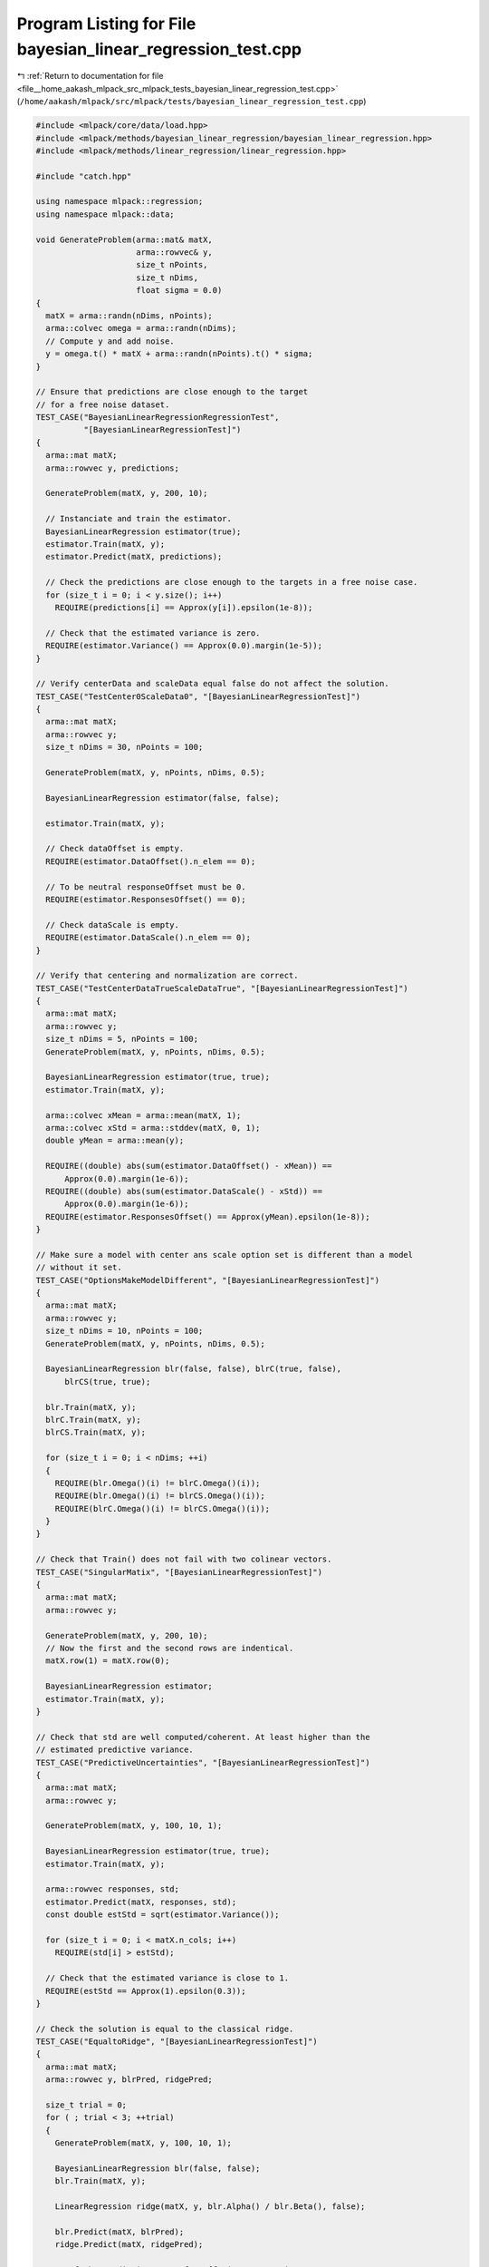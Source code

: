 
.. _program_listing_file__home_aakash_mlpack_src_mlpack_tests_bayesian_linear_regression_test.cpp:

Program Listing for File bayesian_linear_regression_test.cpp
============================================================

|exhale_lsh| :ref:`Return to documentation for file <file__home_aakash_mlpack_src_mlpack_tests_bayesian_linear_regression_test.cpp>` (``/home/aakash/mlpack/src/mlpack/tests/bayesian_linear_regression_test.cpp``)

.. |exhale_lsh| unicode:: U+021B0 .. UPWARDS ARROW WITH TIP LEFTWARDS

.. code-block:: cpp

   
   #include <mlpack/core/data/load.hpp>
   #include <mlpack/methods/bayesian_linear_regression/bayesian_linear_regression.hpp>
   #include <mlpack/methods/linear_regression/linear_regression.hpp>
   
   #include "catch.hpp"
   
   using namespace mlpack::regression;
   using namespace mlpack::data;
   
   void GenerateProblem(arma::mat& matX,
                        arma::rowvec& y,
                        size_t nPoints,
                        size_t nDims,
                        float sigma = 0.0)
   {
     matX = arma::randn(nDims, nPoints);
     arma::colvec omega = arma::randn(nDims);
     // Compute y and add noise.
     y = omega.t() * matX + arma::randn(nPoints).t() * sigma;
   }
   
   // Ensure that predictions are close enough to the target
   // for a free noise dataset.
   TEST_CASE("BayesianLinearRegressionRegressionTest",
             "[BayesianLinearRegressionTest]")
   {
     arma::mat matX;
     arma::rowvec y, predictions;
   
     GenerateProblem(matX, y, 200, 10);
   
     // Instanciate and train the estimator.
     BayesianLinearRegression estimator(true);
     estimator.Train(matX, y);
     estimator.Predict(matX, predictions);
   
     // Check the predictions are close enough to the targets in a free noise case.
     for (size_t i = 0; i < y.size(); i++)
       REQUIRE(predictions[i] == Approx(y[i]).epsilon(1e-8));
   
     // Check that the estimated variance is zero.
     REQUIRE(estimator.Variance() == Approx(0.0).margin(1e-5));
   }
   
   // Verify centerData and scaleData equal false do not affect the solution.
   TEST_CASE("TestCenter0ScaleData0", "[BayesianLinearRegressionTest]")
   {
     arma::mat matX;
     arma::rowvec y;
     size_t nDims = 30, nPoints = 100;
   
     GenerateProblem(matX, y, nPoints, nDims, 0.5);
   
     BayesianLinearRegression estimator(false, false);
   
     estimator.Train(matX, y);
   
     // Check dataOffset is empty.
     REQUIRE(estimator.DataOffset().n_elem == 0);
   
     // To be neutral responseOffset must be 0.
     REQUIRE(estimator.ResponsesOffset() == 0);
   
     // Check dataScale is empty.
     REQUIRE(estimator.DataScale().n_elem == 0);
   }
   
   // Verify that centering and normalization are correct.
   TEST_CASE("TestCenterDataTrueScaleDataTrue", "[BayesianLinearRegressionTest]")
   {
     arma::mat matX;
     arma::rowvec y;
     size_t nDims = 5, nPoints = 100;
     GenerateProblem(matX, y, nPoints, nDims, 0.5);
   
     BayesianLinearRegression estimator(true, true);
     estimator.Train(matX, y);
   
     arma::colvec xMean = arma::mean(matX, 1);
     arma::colvec xStd = arma::stddev(matX, 0, 1);
     double yMean = arma::mean(y);
   
     REQUIRE((double) abs(sum(estimator.DataOffset() - xMean)) ==
         Approx(0.0).margin(1e-6));
     REQUIRE((double) abs(sum(estimator.DataScale() - xStd)) ==
         Approx(0.0).margin(1e-6));
     REQUIRE(estimator.ResponsesOffset() == Approx(yMean).epsilon(1e-8));
   }
   
   // Make sure a model with center ans scale option set is different than a model
   // without it set.
   TEST_CASE("OptionsMakeModelDifferent", "[BayesianLinearRegressionTest]")
   {
     arma::mat matX;
     arma::rowvec y;
     size_t nDims = 10, nPoints = 100;
     GenerateProblem(matX, y, nPoints, nDims, 0.5);
   
     BayesianLinearRegression blr(false, false), blrC(true, false),
         blrCS(true, true);
   
     blr.Train(matX, y);
     blrC.Train(matX, y);
     blrCS.Train(matX, y);
   
     for (size_t i = 0; i < nDims; ++i)
     {
       REQUIRE(blr.Omega()(i) != blrC.Omega()(i));
       REQUIRE(blr.Omega()(i) != blrCS.Omega()(i));
       REQUIRE(blrC.Omega()(i) != blrCS.Omega()(i));
     }
   }
   
   // Check that Train() does not fail with two colinear vectors.
   TEST_CASE("SingularMatix", "[BayesianLinearRegressionTest]")
   {
     arma::mat matX;
     arma::rowvec y;
   
     GenerateProblem(matX, y, 200, 10);
     // Now the first and the second rows are indentical.
     matX.row(1) = matX.row(0);
   
     BayesianLinearRegression estimator;
     estimator.Train(matX, y);
   }
   
   // Check that std are well computed/coherent. At least higher than the
   // estimated predictive variance.
   TEST_CASE("PredictiveUncertainties", "[BayesianLinearRegressionTest]")
   {
     arma::mat matX;
     arma::rowvec y;
   
     GenerateProblem(matX, y, 100, 10, 1);
   
     BayesianLinearRegression estimator(true, true);
     estimator.Train(matX, y);
   
     arma::rowvec responses, std;
     estimator.Predict(matX, responses, std);
     const double estStd = sqrt(estimator.Variance());
   
     for (size_t i = 0; i < matX.n_cols; i++)
       REQUIRE(std[i] > estStd);
   
     // Check that the estimated variance is close to 1.
     REQUIRE(estStd == Approx(1).epsilon(0.3));
   }
   
   // Check the solution is equal to the classical ridge.
   TEST_CASE("EqualtoRidge", "[BayesianLinearRegressionTest]")
   {
     arma::mat matX;
     arma::rowvec y, blrPred, ridgePred;
   
     size_t trial = 0;
     for ( ; trial < 3; ++trial)
     {
       GenerateProblem(matX, y, 100, 10, 1);
   
       BayesianLinearRegression blr(false, false);
       blr.Train(matX, y);
   
       LinearRegression ridge(matX, y, blr.Alpha() / blr.Beta(), false);
   
       blr.Predict(matX, blrPred);
       ridge.Predict(matX, ridgePred);
   
       // If the predictions seem far off, just try again.
       if (arma::norm(blrPred - ridgePred) > 1e-5)
         continue;
   
       // Check the predictions are close enough between ridge and our blr.
       for (size_t i = 0; i < y.size(); ++i)
         REQUIRE(blrPred[i] == Approx(ridgePred[i]).epsilon(1));
   
       // Exit once a test case has completed.
       break;
     }
   
     REQUIRE(trial <= 3);
   }
